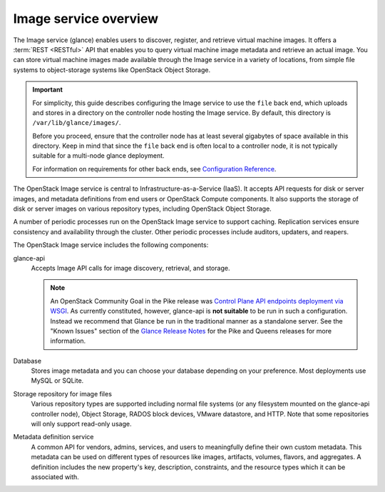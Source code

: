 ======================
Image service overview
======================

The Image service (glance) enables users to discover,
register, and retrieve virtual machine images. It offers a
:term:`REST <RESTful>` API that enables you to query virtual
machine image metadata and retrieve an actual image.
You can store virtual machine images made available through
the Image service in a variety of locations, from simple file
systems to object-storage systems like OpenStack Object Storage.

.. important::

   For simplicity, this guide describes configuring the Image service to
   use the ``file`` back end, which uploads and stores in a
   directory on the controller node hosting the Image service. By
   default, this directory is ``/var/lib/glance/images/``.

   Before you proceed, ensure that the controller node has at least
   several gigabytes of space available in this directory. Keep in
   mind that since the ``file`` back end is often local to a controller
   node, it is not typically suitable for a multi-node glance deployment.

   For information on requirements for other back ends, see
   `Configuration Reference <../configuration/index.html>`__.

The OpenStack Image service is central to Infrastructure-as-a-Service
(IaaS). It accepts API requests for disk or server images, and
metadata definitions from end users or OpenStack Compute
components. It also supports the storage of disk or server images on
various repository types, including OpenStack Object Storage.

A number of periodic processes run on the OpenStack Image service to
support caching. Replication services ensure consistency and
availability through the cluster. Other periodic processes include
auditors, updaters, and reapers.

The OpenStack Image service includes the following components:

glance-api
  Accepts Image API calls for image discovery, retrieval, and storage.

  .. note::

     An OpenStack Community Goal in the Pike release was `Control Plane API
     endpoints deployment via WSGI`_.  As currently constituted, however,
     glance-api is **not suitable** to be run in such a configuration.  Instead
     we recommend that Glance be run in the traditional manner as a standalone
     server.  See the "Known Issues" section of the `Glance Release Notes`_ for
     the Pike and Queens releases for more information.

     .. _`Control Plane API endpoints deployment via WSGI`: https://governance.openstack.org/tc/goals/pike/deploy-api-in-wsgi.html
     .. _`Glance Release Notes`: https://docs.openstack.org/releasenotes/glance/index.html

Database
  Stores image metadata and you can choose your database depending on
  your preference. Most deployments use MySQL or SQLite.

Storage repository for image files
  Various repository types are supported including normal file
  systems (or any filesystem mounted on the glance-api controller
  node), Object Storage, RADOS block devices, VMware datastore,
  and HTTP. Note that some repositories will only support read-only
  usage.

Metadata definition service
  A common API for vendors, admins, services, and users to meaningfully
  define their own custom metadata. This metadata can be used on
  different types of resources like images, artifacts, volumes,
  flavors, and aggregates. A definition includes the new property's key,
  description, constraints, and the resource types which it can be
  associated with.

